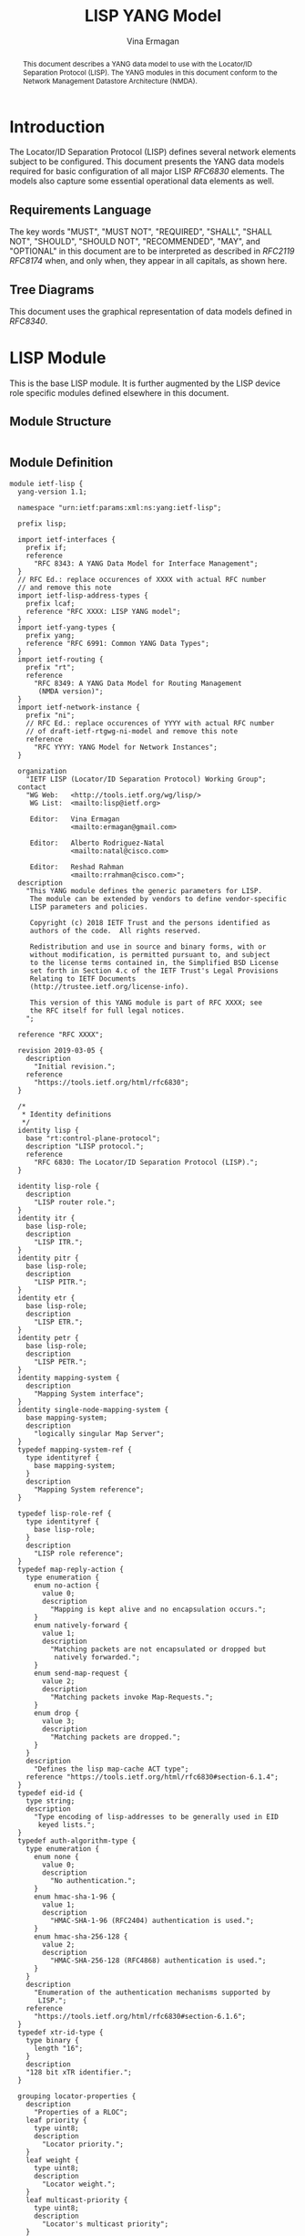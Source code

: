 # -*- fill-column: 69; org-confirm-babel-evaluate: nil -*-
#+STARTUP: noalign entitiespretty hidestars noindent showall
#+OPTIONS: prop:nil title:t toc:t \n:nil ::t |:t ^:{} -:t *:t ':nil
#+OPTIONS: prop:nil title:t toc:t \n:nil ::t |:t ^:{} -:t *:t ':nil

#+TITLE: LISP YANG Model
#+AUTHOR: Vina Ermagan
#+EMAIL: ermagan@gmail.com
#+AFFILIATION: Google
#+RFC_ADD_AUTHOR: ("Alberto Rodriguez-Natal" "natal@cisco.com" "Cisco Systems")
#+RFC_ADD_AUTHOR: ("Florin Coras" "fcoras@cisco.com" "Cisco Systems")
#+RFC_ADD_AUTHOR: ("Carl Moberg" "camoberg@cisco.com" "Cisco Systems")
#+RFC_ADD_AUTHOR: ("Reshad Rahman" "rrahman@cisco.com" "Cisco Systems")
#+RFC_ADD_AUTHOR: ("Albert Cabellos-Aparicio" "acabello@ac.upc.edu" "Technical University of Catalonia")
#+RFC_ADD_AUTHOR: ("Fabio Maino" "fmaino@cisco.com" "Cisco Systems")
#+RFC_NAME: draft-ietf-lisp-yang
#+RFC_VERSION: 12
#+RFC_XML_VERSION: 2

#+begin_abstract
This document describes a YANG data model to use with the Locator/ID Separation
Protocol (LISP). The YANG modules in this document conform to the Network
Management Datastore Architecture (NMDA).
#+end_abstract

* Introduction

The Locator/ID Separation Protocol (LISP) defines several network elements
subject to be configured. This document presents the YANG data models required
for basic configuration of all major LISP [[RFC6830]] elements. The
models also capture some essential operational data elements as well.

** Requirements Language
The key words "MUST", "MUST NOT", "REQUIRED", "SHALL", "SHALL NOT", "SHOULD",
"SHOULD NOT", "RECOMMENDED", "MAY", and "OPTIONAL" in this document are to be
interpreted as described in [[RFC2119]] [[RFC8174]] when, and only when, they appear in
all capitals, as shown here.

** Tree Diagrams
This document uses the graphical representation of data models defined in
[[RFC8340]].

* LISP Module
This is the base LISP module. It is further augmented by the LISP device role
specific modules defined elsewhere in this document.

** Module Structure

#+NAME: LISP Module YANG tree diagram.
#+begin_src bash :var file=ietf-lisp :results output verbatim replace :wrap example :exports results
  pyang -f tree ${file}
#+end_src

#+RESULTS: LISP Module YANG tree diagram.
#+begin_example
#+end_example

** Module Definition

#+name: ietf-lisp
#+header: :cmdline "-fyang --yang-canonical"
#+header: :file ietf-lisp.yang :results output code silent
#+begin_src yang :exports code
module ietf-lisp {
  yang-version 1.1;

  namespace "urn:ietf:params:xml:ns:yang:ietf-lisp";

  prefix lisp;

  import ietf-interfaces {
    prefix if;
    reference
      "RFC 8343: A YANG Data Model for Interface Management";
  }
  // RFC Ed.: replace occurences of XXXX with actual RFC number
  // and remove this note
  import ietf-lisp-address-types {
    prefix lcaf;
    reference "RFC XXXX: LISP YANG model";
  }
  import ietf-yang-types {
    prefix yang;
    reference "RFC 6991: Common YANG Data Types";
  }
  import ietf-routing {
    prefix "rt";
    reference
      "RFC 8349: A YANG Data Model for Routing Management
       (NMDA version)";
  }
  import ietf-network-instance {
    prefix "ni";
    // RFC Ed.: replace occurences of YYYY with actual RFC number
    // of draft-ietf-rtgwg-ni-model and remove this note
    reference
      "RFC YYYY: YANG Model for Network Instances";
  }

  organization
    "IETF LISP (Locator/ID Separation Protocol) Working Group";
  contact
    "WG Web:   <http://tools.ietf.org/wg/lisp/>
     WG List:  <mailto:lisp@ietf.org>

     Editor:   Vina Ermagan
               <mailto:ermagan@gmail.com>

     Editor:   Alberto Rodriguez-Natal
               <mailto:natal@cisco.com>

     Editor:   Reshad Rahman
               <mailto:rrahman@cisco.com>";
  description
    "This YANG module defines the generic parameters for LISP.
     The module can be extended by vendors to define vendor-specific
     LISP parameters and policies.

     Copyright (c) 2018 IETF Trust and the persons identified as
     authors of the code.  All rights reserved.

     Redistribution and use in source and binary forms, with or
     without modification, is permitted pursuant to, and subject
     to the license terms contained in, the Simplified BSD License
     set forth in Section 4.c of the IETF Trust's Legal Provisions
     Relating to IETF Documents
     (http://trustee.ietf.org/license-info).

     This version of this YANG module is part of RFC XXXX; see
     the RFC itself for full legal notices.
    ";

  reference "RFC XXXX";

  revision 2019-03-05 {
    description
      "Initial revision.";
    reference
      "https://tools.ietf.org/html/rfc6830";
  }

  /*
   * Identity definitions
   */
  identity lisp {
    base "rt:control-plane-protocol";
    description "LISP protocol.";
    reference
      "RFC 6830: The Locator/ID Separation Protocol (LISP).";
  }

  identity lisp-role {
    description
      "LISP router role.";
  }
  identity itr {
    base lisp-role;
    description
      "LISP ITR.";
  }
  identity pitr {
    base lisp-role;
    description
      "LISP PITR.";
  }
  identity etr {
    base lisp-role;
    description
      "LISP ETR.";
  }
  identity petr {
    base lisp-role;
    description
      "LISP PETR.";
  }
  identity mapping-system {
    description
      "Mapping System interface";
  }
  identity single-node-mapping-system {
    base mapping-system;
    description
      "logically singular Map Server";
  }
  typedef mapping-system-ref {
    type identityref {
      base mapping-system;
    }
    description
      "Mapping System reference";
  }

  typedef lisp-role-ref {
    type identityref {
      base lisp-role;
    }
    description
      "LISP role reference";
  }
  typedef map-reply-action {
    type enumeration {
      enum no-action {
        value 0;
        description
          "Mapping is kept alive and no encapsulation occurs.";
      }
      enum natively-forward {
        value 1;
        description
          "Matching packets are not encapsulated or dropped but
           natively forwarded.";
      }
      enum send-map-request {
        value 2;
        description
          "Matching packets invoke Map-Requests.";
      }
      enum drop {
        value 3;
        description
          "Matching packets are dropped.";
      }
    }
    description
      "Defines the lisp map-cache ACT type";
    reference "https://tools.ietf.org/html/rfc6830#section-6.1.4";
  }
  typedef eid-id {
    type string;
    description
      "Type encoding of lisp-addresses to be generally used in EID
       keyed lists.";
  }
  typedef auth-algorithm-type {
    type enumeration {
      enum none {
        value 0;
        description
          "No authentication.";
      }
      enum hmac-sha-1-96 {
        value 1;
        description
          "HMAC-SHA-1-96 (RFC2404) authentication is used.";
      }
      enum hmac-sha-256-128 {
        value 2;
        description
          "HMAC-SHA-256-128 (RFC4868) authentication is used.";
      }
    }
    description
      "Enumeration of the authentication mechanisms supported by
       LISP.";
    reference
      "https://tools.ietf.org/html/rfc6830#section-6.1.6";
  }
  typedef xtr-id-type {
    type binary {
      length "16";
    }
    description
    "128 bit xTR identifier.";
  }

  grouping locator-properties {
    description
      "Properties of a RLOC";
    leaf priority {
      type uint8;
      description
        "Locator priority.";
    }
    leaf weight {
      type uint8;
      description
        "Locator weight.";
    }
    leaf multicast-priority {
      type uint8;
      description
        "Locator's multicast priority";
    }
    leaf multicast-weight {
      type uint8;
      description
        "Locator's multicast weight";
    }
  }

  grouping locators-grouping {
    description
      "Grouping that defines a list of LISP locators.";
      list locator {
        key "id";
        description
          "List of routing locators";
        leaf id {
          type string {
            length "1..64";
          }
          description
            "Locator id";
        }
        container locator-address {
          uses lcaf:lisp-address;
          description
            "The locator address provided in LISP canonincal
             address format.";
        }
        uses locator-properties;
      }

  }

  grouping local-locators-grouping {
    description
      "Grouping that defines a list of LISP locators.";
    list interface {
      key "interface-ref";
      description
        "The address type of the locator";
      leaf interface-ref {
        type if:interface-ref;
        description
          "The name of the interface supporting the locator.";
      }
      uses locator-properties;
    }
  }

  grouping mapping {
    description
      "Grouping that defines a LISP mapping.";
    container eid {
      uses lcaf:lisp-address;
      description
        "End-host Identifier (EID) to be mapped to a list of
         locators";
    }
    leaf time-to-live {
      type uint32;
      units minutes;
      description
        "Mapping validity period in minutes.";
    }
    leaf creation-time {
      type yang:date-and-time;
      config false;
      description
        "Time when the mapping was created.";
    }
    leaf authoritative {
      type bits {
        bit A {
          description
            "Authoritative bit.";
        }
      }
      description
        "Bit that indicates if mapping comes from an
         authoritative source.";
    }
    leaf static {
      type boolean;
      default "false";
      description
        "This leaf should be true if the mapping is static.";
    }
    choice locator-list {
      description
        "list of locartors are either negative, or positive.";
      case negative-mapping {
        leaf map-reply-action {
          type map-reply-action;
          description
            "Forwarding action for a negative mapping.";
        }
      }
      case positive-mapping {
        container rlocs {
          uses locators-grouping;
          description
            "List of locators for a positive mapping.";
        }
      }
    }
  }

  grouping mappings {
    description
      "Grouping that defines a list of LISP mappings.";
    list vpn {
      key "instance-id";
      description
        "VPN to which the mappings belong.";
      leaf instance-id {
        type leafref {
          path "/rt:routing/rt:control-plane-protocols"
              + "/rt:control-plane-protocol/lisp:lisp"
              + "/lisp:vpns/lisp:vpn"
              + "/lisp:instance-id";
        }
        description
          "VPN identifier.";
      }
      container mappings {
        description
          "Mappings within the VPN.";
        list mapping {
          key "id";
          description
            "List of EID to RLOCs mappings.";
          leaf id {
            type eid-id;
            description
              "Id that uniquely identifies a mapping.";
          }
          uses mapping;
        }
      }
    }
  }

  grouping auth-key {
    description "Grouping that defines authentication keys.";
    container authentication-keys {
      description "Multiple authentication keys can be defined.";
       list authentication-key {
        key "auth-key-id";
        description
        "Authentication key parameters.";
        leaf auth-key-id {
          type string;
          description
          "Identifier of the authentication key.";
        }
        leaf-list auth-algorithm-id {
          type lisp:auth-algorithm-type;
          description
          "Authentication algorithm used with the key.";
        }
        leaf auth-key-value {
          type string;
          description
          "Clear text authentication key.";
        }
      }
    }
  }

  augment "/rt:routing/rt:control-plane-protocols"
        + "/rt:control-plane-protocol" {
     when "derived-from-or-self(rt:type, 'lisp:lisp')" {
      description
        "This augmentation is only valid for a control-plane protocol
         instance of LISP.";
    }
    description "LISP protocol ietf-routing module
                 control-plane-protocol augmentation.";

    container lisp {
      description
        "Parameters for the LISP subsystem.";

      container locator-sets {
        description
          "Container that defines a named locator set which can be
          referenced elsewhere.";
        list locator-set {
          key "locator-set-name";
          description
            "Multiple locator sets can be defined.";
          leaf locator-set-name {
            type string {
              length "1..64";
            }
            description
              "Locator set name";
          }
          choice locator-type {
            description
              "Locator sets can be based on local interfaces, or
               general locators.";
            case local-interface {
              uses local-locators-grouping;
              description
                "List of locators in this set based on local
                interfaces.";
            }
            case general-locator {
              uses locators-grouping;
              description
                "List of locators in this set based on lisp-address.";
            }
          }
        }
      }

      list lisp-role {
        key lisp-role-type;
          description
            "List of lisp device roles such as MS, MR, ITR,
             PITR, ETR or PETR.";
          leaf lisp-role-type {
            type lisp-role-ref;
            description
              "The type of LISP device - identity derived from the
               'lisp-device' base identity.";
          }
      }

      container lisp-router-id {
        when "../lisp-role/lisp-role-type = 'lisp:itr' or
              ../lisp-role/lisp-role-type = 'lisp:pitr' or
              ../lisp-role/lisp-role-type = 'lisp:etr' or
              ../lisp-role/lisp-role-type = 'lisp:petr'" {
          description "Only when ITR, PITR, ETR or PETR.";
        }
        description
          "Site-ID and xTR-ID of the device.";
        leaf site-id {
          type uint64;
          description "Site ID";
        }
        leaf xtr-id {
          type lisp:xtr-id-type;
          description "xTR ID";
        }
      }

      container vpns {
        when "../lisp-role/lisp-role-type = 'lisp:itr' or
              ../lisp-role/lisp-role-type = 'lisp:pitr' or
              ../lisp-role/lisp-role-type = 'lisp:etr' or
              ../lisp-role/lisp-role-type = 'lisp:petr'" {
          description "Only when ITR, PITR, ETR or PETR.";
        }
        description "VPNs";
        list vpn {
          key instance-id;
          unique "iid-name";
          description "List of VPNs";

          leaf instance-id {
            type lcaf:instance-id-type;
            description
              "VPN identifier. The value 0 for instance-id must be used
               for the default VRF.";
          }
          leaf iid-name {
            type leafref {
              path "/ni:network-instances/ni:network-instance/ni:name";
            }
            mandatory true;
            description
              "Name of VPN (e.g. VRF) to which an instance-id is
               bound. Each instance-id is bound to a different VPN";
          }
        }
      }
    }
  }
}
#+end_src

*  LISP-ITR Module

This module captures the configuration data model of a LISP ITR. The model also
captures some operational data elements.

** Module Structure

The following is the tree structure of the LISP-ITR module.

#+NAME: LISP-ITR Module YANG tree diagram.
#+begin_src bash :var file=ietf-lisp-itr :results output verbatim replace :wrap example :exports results
pyang --tree-line-length=72 --tree-print-groupings -f tree ${file}
#+end_src

** Module Definition

#+name: ietf-lisp-itr
#+header: :cmdline "-fyang --yang-canonical"
#+header: :file ietf-lisp-itr.yang :results output code silent
#+begin_src yang :exports code
module ietf-lisp-itr {
  yang-version 1.1;

  namespace "urn:ietf:params:xml:ns:yang:ietf-lisp-itr";

  prefix lisp-itr;

  // RFC Ed.: replace occurences of XXXX with actual RFC number
  // and remove this note
  import ietf-lisp {
    prefix lisp;
    reference "RFC XXXX: LISP YANG model";
  }
  import ietf-inet-types {
    prefix inet;
    reference "RFC 6991: Common YANG Data Types";
  }
  import ietf-routing {
    prefix "rt";
    reference
      "RFC 8349: A YANG Data Model for Routing Management
       (NMDA version)";
  }

  organization
    "IETF LISP (Locator/ID Separation Protocol) Working Group";
  contact
    "WG Web:   <http://tools.ietf.org/wg/lisp/>
     WG List:  <mailto:lisp@ietf.org>

     Editor:   Vina Ermagan
               <mailto:ermagan@gmail.com>

     Editor:   Alberto Rodriguez-Natal
              <mailto:natal@cisco.com>

     Editor:   Reshad Rahman
               <mailto:rrahman@cisco.com>";
  description
    "This YANG module defines the generic parameters for a LISP
     ITR. The module can be extended by vendors to define
     vendor-specific parameters and policies.

     Copyright (c) 2018 IETF Trust and the persons identified as
     authors of the code.  All rights reserved.

     Redistribution and use in source and binary forms, with or
     without modification, is permitted pursuant to, and subject
     to the license terms contained in, the Simplified BSD License
     set forth in Section 4.c of the IETF Trust's Legal Provisions
     Relating to IETF Documents
     (http://trustee.ietf.org/license-info).

     This version of this YANG module is part of RFC XXXX; see
     the RFC itself for full legal notices.
    ";

  reference "RFC XXXX";

  revision 2019-02-23 {
    description
      "Initial revision.";
    reference
      "https://tools.ietf.org/html/rfc6830";
  }
  augment "/rt:routing/rt:control-plane-protocols"
        + "/rt:control-plane-protocol/lisp:lisp" {
    when "lisp:lisp-role/lisp:lisp-role-type = 'lisp:itr' or
          lisp:lisp-role/lisp:lisp-role-type = 'lisp:pitr'" {
      description
        "Augment is valid when LISP role type is ITR or PITR.";
    }
    description
      "This augments LISP devices list with (P)ITR specific
       parameters.";
    container itr {
      presence "LISP (P)ITR operation enabled";
      description
        "ITR parameters";
      container rloc-probing {
        presence "RLOC probing active";
        description
          "RLOC-probing parameters";
        leaf interval {
          type uint16;
          units "seconds";
          description
            "Interval in seconds for resending the probes";
        }
        leaf retries {
          type uint8;
          description
            "Number of retries for sending the probes";
        }
        leaf retries-interval {
          type uint16;
          units "seconds";
          description
            "Interval in seconds between retries when sending probes.
             The action taken if all retries fail to receive is
             impementation specific.";
        }
      }
      leaf itr-rlocs {
        type leafref {
          path "/rt:routing/rt:control-plane-protocols"
             + "/rt:control-plane-protocol/lisp:lisp"
             + "/lisp:locator-sets/lisp:locator-set"
             + "/lisp:locator-set-name";
        }
        description
          "Reference to a locator set that the (P)ITR includes in
           Map-Requests";
      }
      container map-resolvers {
        description
          "Map-Resolvers that the (P)ITR uses.";
        leaf-list map-resolver {
          type inet:ip-address;
          description
            "Each Map-Resolver within the list of Map-Resolvers.";
        }
      }
      container proxy-etrs {
        when "../../lisp:lisp-role/lisp:lisp-role-type = 'lisp:itr'" {
          description
            "Container exists only when LISP role type is ITR";
        }
        description
          "Proxy ETRs that the ITR uses.";
        leaf-list proxy-etr-address{
          type inet:ip-address;
          description
            "Proxy ETR RLOC address.";
        }
      }
      container map-cache {
        leaf size {
          type uint32;
          config false;
          description
            "Current number of entries in the EID-to-RLOC map-cache";
        }
        leaf limit {
          type uint32;
          config false;
          description
            "Maximum permissible number of entries in the EID-to-RLOC
             map-cache";
        }

        uses lisp:mappings;
        description
          "EID to RLOCs mappings cache.";
      }
    }
  }
}
#+end_src

*  LISP-ETR Module
This module captures the configuration data model of a LISP ETR. The model also
captures some operational data elements.

** Module Structure

The following is the tree structure of the LISP-ETR module.

#+NAME: LISP-ETR Module YANG tree diagram.
#+begin_src bash  :var file=ietf-lisp-etr :results output verbatim replace :wrap example :exports results
pyang  --tree-line-length=72 -f tree ${file}
#+end_src

** Module Definition

#+name: ietf-lisp-etr
#+header: :cmdline "-fyang --yang-canonical"
#+header: :file ietf-lisp-etr.yang :results output code silent
#+begin_src yang :exports code
module ietf-lisp-etr {
  yang-version 1.1;

  namespace "urn:ietf:params:xml:ns:yang:ietf-lisp-etr";

  prefix lisp-etr;

  // RFC Ed.: replace occurences of XXXX with actual RFC number
  // and remove this note
  import ietf-lisp {
    prefix lisp;
    reference "RFC XXXX: LISP YANG model";
  }
  import ietf-lisp-address-types {
    prefix lcaf;
    reference "RFC XXXX: LISP YANG model";
  }
  import ietf-inet-types {
    prefix inet;
    reference "RFC 6991: Common YANG Data Types";
  }
  import ietf-routing {
    prefix "rt";
    reference
      "RFC 8349: A YANG Data Model for Routing Management
       (NMDA version)";
  }

  organization
    "IETF LISP (Locator/ID Separation Protocol) Working Group";
  contact
    "WG Web:   <http://tools.ietf.org/wg/lisp/>
     WG List:  <mailto:lisp@ietf.org>

     Editor:   Vina Ermagan
               <mailto:ermagan@gmail.com>

     Editor:   Alberto Rodriguez-Natal
               <mailto:natal@cisco.com>

     Editor:   Reshad Rahman
               <mailto:rrahman@cisco.com>";
  description
    "This YANG module defines the generic parameters for a LISP
     ETR. The module can be extended by vendors to define
     vendor-specific parameters and policies.

     Copyright (c) 2018 IETF Trust and the persons identified as
     authors of the code.  All rights reserved.

     Redistribution and use in source and binary forms, with or
     without modification, is permitted pursuant to, and subject
     to the license terms contained in, the Simplified BSD License
     set forth in Section 4.c of the IETF Trust's Legal Provisions
     Relating to IETF Documents
     (http://trustee.ietf.org/license-info).

     This version of this YANG module is part of RFC XXXX; see
     the RFC itself for full legal notices.
    ";

  reference "RFC XXXX";

  revision 2019-02-23 {
    description
      "Initial revision.";
    reference
      "https://tools.ietf.org/html/rfc6830";
  }
  augment "/rt:routing/rt:control-plane-protocols"
        + "/rt:control-plane-protocol/lisp:lisp" {
    when "lisp:lisp-role/lisp:lisp-role-type = 'lisp:etr' or
          lisp:lisp-role/lisp:lisp-role-type = 'lisp:petr'" {
      description
        "Augment is valid when LISP device type is (P)ETR.";
    }
    description
      "This augments LISP devices list with (P)ETR specific
       parameters.";
    container etr {
      presence "LISP (P)ETR operation enabled";
      description
        "(P)ETR parameters.";

      container map-servers {
        when "../../lisp:lisp-role/lisp:lisp-role-type = 'lisp:etr'" {
          description
            "Container exists only when LISP device type is ETR.";
        }
        description
          "Map-Servers that the ETR uses.";
        list map-server {
          key "ms-address";
          description
            "Each Map-Server within the list of Map-Servers.";
          leaf ms-address {
            type inet:ip-address;
            description
              "Map-Server address.";
          }
          uses lisp:auth-key;
        }
      }

      container local-eids {
        when "../../lisp:lisp-role/lisp:lisp-role-type = 'lisp:etr'" {
          description
            "Container exists only when LISP device type is ETR.";
        }
        description
          "VPNs served by the ETR.";
        list vpn {
          key "instance-id";
          description
            "VPN for local-EIDs.";
          leaf instance-id {
            type leafref {
              path "/rt:routing/rt:control-plane-protocols"
                  + "/rt:control-plane-protocol/lisp:lisp"
                  + "/lisp:vpns/lisp:vpn"
                  + "/lisp:instance-id";
            }
            description
              "VPN identifier.";
          }
          container eids {
            description
              "EIDs served by the ETR.";
            list local-eid {
              key "id";
              description
                "List of local EIDs.";
              leaf id {
                type lisp:eid-id;
                description
                  "Unique id of local EID.";
              }
              container eid-address {
                uses lcaf:lisp-address;
                description
                  "EID address in generic LISP address format.";
              }
              leaf rlocs {
                type leafref {
                  path "/rt:routing/rt:control-plane-protocols"
                     + "/rt:control-plane-protocol/lisp:lisp"
                     + "/lisp:locator-sets/lisp:locator-set"
                     + "/lisp:locator-set-name";
                }
                description
                  "Locator set mapped to this local EID.";
              }
              leaf record-ttl {
                type uint32;
                units minutes;
                description
                  "Validity period of the EID to RLOCs mapping provided
                  in Map-Replies.";
              }
              leaf want-map-notify {
                type boolean;
                default "true";
                description
                  "Flag which if set in a Map-Register requests that a
                  Map-Notify be sent in response.";
              }
              leaf proxy-reply {
                type boolean;
                default "false";
                description
                  "Flag which if set in a Map-Register requests that the
                  Map-Server proxy Map-Replies for the ETR.";
              }
              leaf registration-interval {
                type uint16;
                units "seconds";
                default "60";
                description
                  "Interval between consecutive Map-Register messages.";
              }
            }
          }
        }
      }
    }
  }
}
#+end_src

*  LISP-Map-Server Module

This module captures the configuration data model of a LISP Map Server [[RFC6833]].
The model also captures some operational data elements.

** Module Structure

The following is the tree structure of the LISP-Map-Server module.

#+NAME: LISP-Map-Server Module YANG tree diagram.
#+begin_src bash  :var file=ietf-lisp-mapserver :results output verbatim replace :wrap example :exports results
pyang  --tree-line-length=72 -f tree ${file}
#+end_src

** Module Definition

#+name: ietf-lisp-mapserver
#+header: :cmdline "-fyang --yang-canonical"
#+header: :file ietf-lisp-mapserver.yang :results output code silent
#+begin_src yang :exports code
module ietf-lisp-mapserver {
  yang-version 1.1;

  namespace "urn:ietf:params:xml:ns:yang:ietf-lisp-mapserver";

  prefix lisp-ms;

  // RFC Ed.: replace occurences of XXXX with actual RFC number
  // and remove this note
  import ietf-lisp {
    prefix lisp;
    reference "RFC XXXX: LISP YANG model";
  }
  import ietf-lisp-address-types {
    prefix lcaf;
    reference "RFC XXXX: LISP YANG model";
  }
  import ietf-yang-types {
    prefix yang;
    reference "RFC 6991: Common YANG Data Types";
  }
  import ietf-routing {
    prefix "rt";
    reference
      "RFC 8349: A YANG Data Model for Routing Management
       (NMDA version)";
  }

  organization
    "IETF LISP (Locator/ID Separation Protocol) Working Group";
  contact
    "WG Web:   <http://tools.ietf.org/wg/lisp/>
     WG List:  <mailto:lisp@ietf.org>

     Editor:   Vina Ermagan
               <mailto:ermagan@gmail.com>

     Editor:   Alberto Rodriguez-Natal
               <mailto:natal@cisco.com>

     Editor:   Reshad Rahman
               <mailto:rrahman@cisco.com>";
  description
    "This YANG module defines the generic parameters for a LISP
     Map-Server. The module can be extended by vendors to define
     vendor-specific parameters and policies.

     Copyright (c) 2018 IETF Trust and the persons identified as
     authors of the code.  All rights reserved.

     Redistribution and use in source and binary forms, with or
     without modification, is permitted pursuant to, and subject
     to the license terms contained in, the Simplified BSD License
     set forth in Section 4.c of the IETF Trust's Legal Provisions
     Relating to IETF Documents
     (http://trustee.ietf.org/license-info).

     This version of this YANG module is part of RFC XXXX; see
     the RFC itself for full legal notices.
    ";

  reference "RFC XXXX";

  revision 2019-03-05 {
    description
      "Initial revision.";
    reference
      "https://tools.ietf.org/html/rfc6833";
  }

  identity ms {
    base lisp:lisp-role;
      description
        "LISP Map-Server.";
  }

  grouping ms-counters {
      description "Grouping that defines map-server counters.";
      container counters {
        config false;
        description "Container for the counters";

        leaf map-registers-in {
          type yang:counter64;
          description "Number of incoming Map-Register messages";
        }

        leaf map-registers-in-auth-failed {
          type yang:counter64;
          description
            "Number of incoming Map-Register messages failed
            authentication";
        }

        leaf map-notify-records-out {
          type yang:counter64;
          description
            "Number of outgoing Map-Notify records";
        }

        leaf proxy-reply-records-out {
          type yang:counter64;
          description
            "Number of outgoing proxy Map-Reply records";
        }

        leaf map-requests-forwarded-out {
          type yang:counter64;
          description
            "Number of outgoing Map-Requests forwarded to ETR";
        }
      }
    }

  augment "/rt:routing/rt:control-plane-protocols"
        + "/rt:control-plane-protocol/lisp:lisp" {
    when "lisp:lisp-role/lisp:lisp-role-type = 'lisp-ms:ms'" {
      description
        "Augment is valid when LISP device type is Map-Server.";
    }
    description
      "This augments LISP devices list with Map-Server specific
       parameters.";
    container map-server {
      presence "LISP Map-Server operation enabled";
      description
        "Map-Server parameters.";
        container sites{
          description
            "Sites to accept registrations from.";
          list site {
            key site-id;
            description
              "Site that can send registrations.";
            leaf site-id {
              type uint64;
              description "Site ID";
            }
            uses lisp:auth-key;
            list xtr-ids {
              key xtr-id;
              description "xTR-ID specific configuration.";
              leaf xtr-id {
                type uint64;
                description "xTR ID";
              }
              uses lisp:auth-key;
            }
          }
        }
      container vpns {
        description
          "VPNs for which the Map-Server accepts registrations.";
        list vpn {
          key "instance-id";
          description
            "VPN instances in the Map-Server.";
          leaf instance-id {
            type lcaf:instance-id-type;
            description
              "VPN identifier.";
          }
          container mappings {
            description
              "EIDs registered by device.";
            list mapping {
              key "eid-id";
              description
                "List of EIDs registered by device.";
              leaf eid-id {
                type lisp:eid-id;
                description
                  "Id of the EID registered.";
              }
              container eid-address {
                uses lcaf:lisp-address;
                description
                  "EID in generic LISP address format registered
                   with the Map-Server.";
              }
              leaf-list site-id {
                type uint64;
                description "Site ID";
              }
              leaf more-specifics-accepted {
                  type boolean;
                  default "false";
                  description
                    "Flag indicating if more specific prefixes
                     can be registered.";
              }
              leaf mapping-expiration-timeout {
                  type int16;
                  units "seconds";
                  default "180"; //3 times the mapregister int
                  description
                    "Time before mapping is expired if no new
                     registrations are received.";
              }
              leaf first-registration-time {
                  type yang:date-and-time;
                  config false;
                  description
                    "Time at which the first registration for this EID
                     was received";
              }
              leaf last-registration-time {
                  type yang:date-and-time;
                  config false;
                  description
                    "Time at which the last registration for this EID
                     was received";
              }
              container mapping-records {
                description
                  "Datastore of registered mappings.";
                list mapping-record {
                  key xtr-id;
                  description
                    "Registered mapping.";
                  leaf xtr-id {
                    type lisp:xtr-id-type;
                    description "xTR ID";
                  }
                  leaf site-id {
                    type uint64;
                    description "Site ID";
                  }
                  uses lisp:mapping;
                }
              }
            }
          }
          uses ms-counters;
        }
      }
      leaf mapping-system-type {
        type lisp:mapping-system-ref;
        description
          "A reference to the mapping system";
      }

      container summary {
        config false;
        description "Summary state information";

        leaf number-configured-sites {
          type uint32;
          description "Number of configured LISP sites";
        }
        leaf number-registered-sites {
          type uint32;
          description "Number of registered LISP sites";
        }
        container af-datum {
          description "Number of configured EIDs per each AF";

          list af-data {
            key "address-type";
            description "Number of configured EIDs for this AF";
            leaf address-type {
              type lcaf:lisp-address-family-ref;
              description "AF type";
            }
            leaf number-configured-eids {
              type uint32;
              description "Number of configured EIDs for this AF";
            }
            leaf number-registered-eids {
              type uint32;
              description "Number of registered EIDs for this AF";
            }
          }
        }
      }
      uses ms-counters;
    }
  }
}
#+end_src

*  LISP-Map-Resolver Module

This module captures the configuration data model of a LISP Map Resolver
[[RFC6833]]. The model also captures some operational data elements.

** Module Structure

The following is the tree structure of the LISP-Resolver module.

#+NAME: LISP-Map-Resolver Module YANG tree diagram.
#+begin_src bash  :var file=ietf-lisp-mapresolver :results output verbatim replace :wrap example :exports results
pyang  --tree-line-length=72 -f tree ${file}
#+end_src

** Module Definition

#+name: ietf-lisp-mapresolver
#+header: :cmdline "-fyang --yang-canonical"
#+header: :file ietf-lisp-mapresolver.yang :results output code silent
#+begin_src yang :exports code
module ietf-lisp-mapresolver {
  yang-version 1.1;

  namespace "urn:ietf:params:xml:ns:yang:ietf-lisp-mapresolver";

  prefix lisp-mr;

  // RFC Ed.: replace occurences of XXXX with actual RFC number
  // and remove this note
  import ietf-lisp {
    prefix lisp;
    reference "RFC XXXX: LISP YANG model";
  }
  import ietf-inet-types {
    prefix inet;
    reference "RFC 6991: Common YANG Data Types";
  }
  import ietf-routing {
    prefix "rt";
    reference
      "RFC 8349: A YANG Data Model for Routing Management
       (NMDA version)";
  }

  organization
    "IETF LISP (Locator/ID Separation Protocol) Working Group";
  contact
    "WG Web:   <http://tools.ietf.org/wg/lisp/>
     WG List:  <mailto:lisp@ietf.org>

     Editor:   Vina Ermagan
               <mailto:ermagan@gmail.com>

     Editor:   Alberto Rodriguez-Natal
               <mailto:natal@cisco.com>

     Editor:   Reshad Rahman
               <mailto:rrahman@cisco.com>";
  description
    "This YANG module defines the generic parameters for a LISP
     Map-Resolver. The module can be extended by vendors to define
     vendor-specific parameters and policies.

     Copyright (c) 2018 IETF Trust and the persons identified as
     authors of the code.  All rights reserved.

     Redistribution and use in source and binary forms, with or
     without modification, is permitted pursuant to, and subject
     to the license terms contained in, the Simplified BSD License
     set forth in Section 4.c of the IETF Trust's Legal Provisions
     Relating to IETF Documents
     (http://trustee.ietf.org/license-info).

     This version of this YANG module is part of RFC XXXX; see
     the RFC itself for full legal notices.
    ";

  reference "RFC XXXX";

  revision 2019-02-23 {
    description
      "Initial revision.";
    reference
      "https://tools.ietf.org/html/rfc6833";
  }
  identity mr {
    base lisp:lisp-role;
    description
      "LISP Map-Resolver.";
  }

  augment "/rt:routing/rt:control-plane-protocols"
        + "/rt:control-plane-protocol/lisp:lisp" {
    when "lisp:lisp-role/lisp:lisp-role-type = 'lisp-mr:mr'" {
      description
        "Augment is valid when LISP device type is Map-Resolver.";
    }
    description
      "This augments LISP devices list with Map-Resolver specific
       parameters.";
    container map-resolver {
      presence "LISP Map-Resolver operation enabled";
      description
        "Map-Resolver parameters.";
      leaf mapping-system-type {
        type lisp:mapping-system-ref;
        description
        "A reference to the mapping system";
      }
      leaf ms-address {
        when "../mapping-system-type='lisp:single-node-mapping-system'";
        type inet:ip-address;
        description
          "address to reach the Map Server when "
          + "lisp-mr:single-node-mapping-system is being used.";
      }
    }
  }
}
#+end_src

*  LISP-Address-Types Module

This module captures the various LISP address types, and is an essential
building block used in other LISP modules.

** Module Structure

The following is the tree structure of the LISP-Address-Types module.

#+NAME: LISP-Address-Types Module YANG tree diagram.
#+begin_src bash  :var file=ietf-lisp-address-types :results output verbatim replace :wrap example :exports results
pyang --tree-line-length=72 --tree-print-groupings -f tree ${file}
#+end_src

** Module Definition

#+name: ietf-lisp-address-types
#+header: :cmdline "-fyang --yang-canonical"
#+header: :file ietf-lisp-address-types.yang :results output code silent
#+begin_src yang :exports code
module ietf-lisp-address-types {
  yang-version 1.1;

  namespace "urn:ietf:params:xml:ns:yang:ietf-lisp-address-types";

  prefix laddr;

  import ietf-inet-types {
    prefix inet;
    reference "RFC 6991: Common YANG Data Types";
  }
  import ietf-yang-types {
    prefix yang;
    reference "RFC 6991: Common YANG Data Types";
  }

  organization
    "IETF LISP (Locator/ID Separation Protocol) Working Group";
  contact
    "WG Web:   <http://tools.ietf.org/wg/lisp/>
     WG List:  <mailto:lisp@ietf.org>

     Editor:   Vina Ermagan
               <mailto:ermagan@gmail.com>

     Editor:   Alberto Rodriguez-Natal
               <mailto:natal@cisco.com>

     Editor:   Reshad Rahman
               <mailto:rrahman@cisco.com>";
  description
    "This YANG module defines the LISP Canonical Address Formats
     (LCAF) for LISP. The module can be extended by vendors to
     define vendor-specific parameters.

     Copyright (c) 2018 IETF Trust and the persons identified as
     authors of the code.  All rights reserved.

     Redistribution and use in source and binary forms, with or
     without modification, is permitted pursuant to, and subject
     to the license terms contained in, the Simplified BSD License
     set forth in Section 4.c of the IETF Trust's Legal Provisions
     Relating to IETF Documents
     (http://trustee.ietf.org/license-info).

     This version of this YANG module is part of RFC XXXX; see
     the RFC itself for full legal notices.

    ";
  // RFC Ed.: replace XXXX with actual RFC number and remove
  // this note
  reference "RFC XXXX";

  revision 2019-02-23 {
    description
      "Initial revision.";
    reference
      "RC8060: LISP Canonical Address Format (LCAF)";
  }
  identity lisp-address-family {
    description
      "Base identity from which identities describing LISP address
       families are derived.";
  }
  identity no-address-afi {
    base lisp-address-family;
    description
      "IANA Reserved.";
  }
  identity ipv4-afi {
    base lisp-address-family;
    description
      "IANA IPv4 address family.";
  }
  identity ipv4-prefix-afi {
    base lisp-address-family;
    description
      "IANA IPv4 address family prefix.";
  }
  identity ipv6-afi {
    base lisp-address-family;
    description
      "IANA IPv6 address family.";
  }
  identity ipv6-prefix-afi {
    base lisp-address-family;
    description
      "IANA IPv6 address family prefix.";
  }
  identity mac-afi {
    base lisp-address-family;
    description
      "IANA MAC address family.";
  }
  identity distinguished-name-afi {
    base lisp-address-family;
    description
      "IANA Distinguished Name address family.";
  }
  identity as-number-afi {
      base lisp-address-family;
      description
        "IANA AS Number address family.";
  }
  identity lcaf {
    base lisp-address-family;
    description
      "IANA LISP Canonical Address Format address family.";
  }
  identity null-address-lcaf {
    base lcaf;
    description
      "Null body LCAF type.";
  }
  identity afi-list-lcaf {
    base lcaf;
    description
      "AFI-List LCAF type.";
  }
  identity instance-id-lcaf {
    base lcaf;
    description
      "Instance-ID LCAF type.";
  }
  identity as-number-lcaf {
    base lcaf;
    description
      "AS Number LCAF type.";
  }
  identity application-data-lcaf {
    base lcaf;
    description
      "Application Data LCAF type.";
  }
  identity geo-coordinates-lcaf {
    base lcaf;
    description
      "Geo-coordinates LCAF type.";
  }
  identity opaque-key-lcaf {
    base lcaf;
    description
      "Opaque Key LCAF type.";
  }
  identity nat-traversal-lcaf {
    base lcaf;
    description
      "NAT-Traversal LCAF type.";
  }
  identity nonce-locator-lcaf {
    base lcaf;
    description
      "Nonce-Locator LCAF type.";
  }
  identity multicast-info-lcaf {
    base lcaf;
    description
      "Multicast Info LCAF type.";
  }
  identity explicit-locator-path-lcaf {
    base lcaf;
    description
      "Explicit Locator Path LCAF type.";
  }
  identity security-key-lcaf {
    base lcaf;
    description
      "Security Key LCAF type.";
  }
  identity source-dest-key-lcaf {
    base lcaf;
    description
      "Source/Dest LCAF type.";
  }
  identity replication-list-lcaf {
    base lcaf;
    description
      "Replication-List LCAF type.";
  }
  identity json-data-model-lcaf {
    base lcaf;
    description
      "JSON Data Model LCAF type.";
  }
  identity key-value-address-lcaf {
    base lcaf;
    description
      "Key/Value Address LCAF type.";
  }
  identity encapsulation-format-lcaf {
    base lcaf;
    description
      "Encapsulation Format LCAF type.";
  }
  identity service-path-lcaf {
    base lcaf;
    description
      "Service Path LCAF type.";
  }
  typedef instance-id-type {
    type uint32 {
      range "0..16777215";
    }
    description
      "Defines the range of values for an Instance ID.";
  }
  typedef service-path-id-type {
    type uint32 {
      range "0..16777215";
    }
    description
      "Defines the range of values for a Service Path ID.";
  }
   typedef distinguished-name-type {
    type string;
    description
      "Distinguished Name address.";
    reference
      "http://www.iana.org/assignments/address-family-numbers/
       address-family-numbers.xhtml";
  }
  typedef simple-address {
    type union {
      type inet:ip-address;
      type inet:ip-prefix;
      type yang:mac-address;
      type distinguished-name-type;
      type inet:as-number;
    }
    description
      "Union of address types that can be part of LCAFs.";
  }

  typedef lisp-address-family-ref {
    type identityref {
      base lisp-address-family;
    }
    description
      "LISP address family reference.";
  }
  typedef lcaf-ref {
    type identityref {
      base lcaf;
    }
    description
      "LCAF types reference.";
  }

  grouping lisp-address {
    description
      "Generic LISP address.";
    leaf address-type {
      type lisp-address-family-ref;
      mandatory true;
      description
        "Type of the LISP address.";
    }
    choice address {
      description
        "Various LISP address types, including IP, MAC, and LCAF.";

      leaf no-address {
        when "../address-type = 'laddr:no-address-afi'" {
          description
            "When AFI is 0.";
        }
        type empty;
        description
          "No address.";
      }
      leaf ipv4 {
        when "../address-type = 'laddr:ipv4-afi'" {
          description
            "When AFI is IPv4.";
        }
        type inet:ipv4-address;
        description
          "IPv4 address.";
      }
      leaf ipv4-prefix {
        when "../address-type = 'laddr:ipv4-prefix-afi'" {
          description
            "When AFI is IPv4.";
        }
        type inet:ipv4-prefix;
        description
          "IPv4 prefix.";
      }
      leaf ipv6 {
        when "../address-type = 'laddr:ipv6-afi'" {
          description
            "When AFI is IPv6.";
        }
        type inet:ipv6-address;
        description
          "IPv6 address.";
      }
      leaf ipv6-prefix {
        when "../address-type = 'laddr:ipv6-prefix-afi'" {
          description
            "When AFI is IPv6.";
        }
        type inet:ipv6-prefix;
        description
          "IPv6 address.";
      }
      leaf mac {
        when "../address-type = 'laddr:mac-afi'" {
          description
            "When AFI is MAC.";
        }
        type yang:mac-address;
        description
          "MAC address.";
      }
      leaf distinguished-name {
        when "../address-type = 'laddr:distinguished-name-afi'" {
          description
            "When AFI is distinguished-name.";
        }
        type distinguished-name-type;
        description
          "Distinguished Name address.";
      }
      leaf as-number {
        when "../address-type = 'laddr:as-number-afi'" {
          description
            "When AFI is as-number.";
        }
        type inet:as-number;
        description
          "AS Number.";
      }
      container null-address {
        when "../address-type = 'laddr:null-address-lcaf'" {
          description
            "When LCAF type is null.";
        }
        description
          "Null body LCAF type";
        leaf address {
          type empty;
          description
            "AFI address.";
        }
      }
      container afi-list {
        when "../address-type = 'laddr:afi-list-lcaf'" {
          description
            "When LCAF type is AFI-List.";
        }
        description
          "AFI-List LCAF type.";
        reference
          "http://tools.ietf.org/html/draft-ietf-lisp-lcaf-10
           #section-4.16.1";
        leaf-list address-list {
          type simple-address;
          description
            "List of AFI addresses.";
        }
      }
      container instance-id {
        when "../address-type = 'laddr:instance-id-lcaf'" {
          description
            "When LCAF type is Instance ID as per RFC8060.";
        }
        description
          "Instance ID LCAF type.";
        reference
          "http://tools.ietf.org/html/draft-ietf-lisp-lcaf-10
           #section-4.2";
        leaf instance-id {
          type instance-id-type;
          description
            "Instance ID value.";
        }
        leaf mask-length {
            type uint8;
            description
              "Mask length.";
        }
        leaf address {
          type simple-address;
          description
            "AFI address.";
        }
      }
      container as-number-lcaf {
        when "../address-type = 'laddr:as-number-lcaf'" {
          description
            "When LCAF type is AS-Number.";
        }
        description
          "AS Number LCAF type.";
        reference
          "http://tools.ietf.org/html/draft-ietf-lisp-lcaf-10
           #section-4.3";
        leaf as {
          type inet:as-number;
          description
            "AS number.";
        }
        leaf address {
          type simple-address;
          description
            "AFI address.";
        }
      }
      container application-data {
        when "../address-type = 'laddr:application-data-lcaf'" {
          description
            "When LCAF type is Application Data.";
        }
        description
          "Application Data LCAF type.";
        reference
          "http://tools.ietf.org/html/draft-ietf-lisp-lcaf-10
           #section-4.4";
        leaf address {
            type simple-address;
            description
              "AFI address.";
        }
        leaf protocol {
            type uint8;
            description
              "Protocol number.";
        }
        leaf ip-tos {
            type int32;
            description
              "Type of service field.";
        }
        leaf local-port-low {
            type inet:port-number;
            description
              "Low end of local port range.";
        }
        leaf local-port-high {
            type inet:port-number;
            description
              "High end of local port range.";
        }
        leaf remote-port-low {
            type inet:port-number;
            description
              "Low end of remote port range.";
        }
        leaf remote-port-high {
            type inet:port-number;
            description
              "High end of remote port range.";
        }
      }
      container geo-coordinates {
        when "../address-type = 'laddr:geo-coordinates-lcaf'" {
          description
            "When LCAF type is Geo-coordinates.";
        }
        description
          "Geo-coordinates LCAF type.";
        reference
          "http://tools.ietf.org/html/draft-ietf-lisp-lcaf-10
           #section-4.5";
        leaf latitude {
          type bits {
            bit N {
              description
                "Latitude bit.";
            }
          }
          description
            "Bit that selects between North and South latitude.";
        }
        leaf latitude-degrees {
          type uint8 {
            range "0 .. 90";
          }
          description
            "Degrees of latitude.";
        }
        leaf latitude-minutes {
          type uint8 {
            range "0..59";
          }
          description
            "Minutes of latitude.";
        }
        leaf latitude-seconds {
          type uint8 {
            range "0..59";
          }
          description
            "Seconds of latitude.";
        }
        leaf longitude {
          type bits {
            bit E {
              description
                "Longitude bit.";
            }
          }
          description
            "Bit that selects between East and West longitude.";
        }
        leaf longitude-degrees {
          type uint16 {
            range "0 .. 180";
          }
          description
            "Degrees of longitude.";
        }
        leaf longitude-minutes {
          type uint8 {
            range "0..59";
          }
          description
            "Minutes of longitude.";
        }
        leaf longitude-seconds {
          type uint8 {
            range "0..59";
          }
          description
            "Seconds of longitude.";
        }
        leaf altitude {
          type int32;
          description
            "Height relative to sea level in meters.";
        }
        leaf address {
          type simple-address;
          description
            "AFI address.";
        }
      }
      container nat-traversal {
        when "../address-type = 'laddr:nat-traversal-lcaf'" {
          description
            "When LCAF type is NAT-Traversal.";
        }
        description
          "NAT-Traversal LCAF type.";
        reference
          "http://tools.ietf.org/html/draft-ietf-lisp-lcaf-10
           #section-4.6";
        leaf ms-udp-port {
          type uint16;
          description
            "Map-Server UDP port (set to 4342).";
        }
        leaf etr-udp-port {
          type uint16;
          description
            "ETR UDP port.";
        }
        leaf global-etr-rloc {
          type simple-address;
          description
            "Global ETR RLOC address.";
        }
        leaf ms-rloc {
          type simple-address;
          description
            "Map-Server RLOC address.";
        }
        leaf private-etr-rloc {
          type simple-address;
          description
            "Private ETR RLOC address.";
        }
        leaf-list rtr-rlocs {
          type simple-address;
          description
            "List of RTR RLOC addresses.";
        }
      }
      container explicit-locator-path {
        when "../address-type = 'laddr:explicit-locator-path-lcaf'" {
          description
            "When LCAF type type is Explicit Locator Path.";
        }
        description
          "Explicit Locator Path LCAF type.";
        reference
          "http://tools.ietf.org/html/draft-ietf-lisp-lcaf-10
           #section-4.9";
        list hop {
          key "hop-id";
          ordered-by user;
          description
            "List of locator hops forming the explicit path.";
          leaf hop-id {
            type string {
              length "1..64";
            }
            description
              "Unique identifier for the hop.";
          }
          leaf address {
            type simple-address;
            description
              "AFI address.";
          }
          leaf lrs-bits {
            type bits{
              bit lookup {
                description
                  "Lookup bit.";
              }
              bit rloc-probe {
                description
                  "RLOC-probe bit.";
              }
              bit strict {
                description
                  "Strict bit.";
              }
            }
            description
              "Flag bits per hop.";
          }
        }
      }
      container source-dest-key {
        when "../address-type = 'laddr:source-dest-key-lcaf'" {
          description
            "When LCAF type type is Source/Dest.";
        }
        description
          "Source/Dest LCAF type.";
        reference
            "http://tools.ietf.org/html/draft-ietf-lisp-lcaf-10
            #section-4.11";
        leaf source {
          type simple-address;
          description
            "Source address.";
        }
        leaf dest {
          type simple-address;
          description
            "Destination address.";
        }
      }
      container key-value-address {
        when "../address-type = 'laddr:key-value-address-lcaf'" {
          description
            "When LCAF type type is Key/Value Address.";
        }
        description
          "Key/Value Address LCAF type.";
        reference
          "http://tools.ietf.org/html/draft-ietf-lisp-lcaf-10
           #section-4.11";
        leaf key {
          type simple-address;
          description
            "Address as Key.";
        }
        leaf value {
          type simple-address;
          description
            "Address as Value.";
        }
      }
      container service-path {
        when "../address-type = 'laddr:service-path-lcaf'" {
        description
          "When LCAF type service path identifier.";
            }
        description
          "Service Path LCAF type.";
        reference
          "http://tools.ietf.org/html/draft-ermagan-lisp-nsh-00";
        leaf service-path-id {
          type service-path-id-type;
          description
            "Service path identifier for the path for NSH header";
        }
        leaf service-index {
          type uint8;
          description
            "Service path index for NSH header";
        }
      }
    }
  }
}
#+end_src

*  Data Model examples

This section presents some simple and illustrative examples on how to configure
LISP.

** LISP protocol instance

The following is an example configuration for a LISP protocol instance with the
name "LISP1". There are also 2 VNIs configured.

#+NAME: validate-xml-example
#+HEADER: :var vfile=xml-example :var module=ietf-lisp
#+begin_src bash :results output verbatim replace :wrap example :exports none
  mkdir -p .validate
  if ! yang2dsdl -x -t config -d .validate -v ${vfile} $module 2>&1 >/dev/null; then echo FAIL; fi
#+end_src

#+RESULTS: validate-xml-example
#+begin_example
Data model defines no data.
FAIL
#+end_example

#+CAPTION: Example Base LISP Module Use.
#+NAME: xml-example
#+begin_src xml :file test-xml-example.xml :results output code silent :exports code
<data xmlns="urn:ietf:params:xml:ns:netconf:base:1.0">
  <network-instances
     xmlns="urn:ietf:params:xml:ns:yang:ietf-network-instance">
    <network-instance>
      <name>VRF-BLUE</name>
      <vrf-root/>
      <enabled>true</enabled>
    </network-instance>
    <network-instance>
      <name>VRF-RED</name>
      <vrf-root/>
      <enabled>true</enabled>
    </network-instance>
  </network-instances>
  <routing xmlns="urn:ietf:params:xml:ns:yang:ietf-routing">
    <control-plane-protocols>
      <control-plane-protocol>
        <type xmlns:lisp="urn:ietf:params:xml:ns:yang:ietf-lisp">
          lisp:lisp
        </type>
        <name>LISP1</name>
        <lisp xmlns="urn:ietf:params:xml:ns:yang:ietf-lisp">
          <lisp-role>
            <lisp-role-type>etr</lisp-role-type>
          </lisp-role>
          <lisp-role>
            <lisp-role-type>itr</lisp-role-type>
          </lisp-role>
          <vpns>
            <vpn>
              <instance-id>1000</instance-id>
              <iid-name>VRF-BLUE</iid-name>
            </vpn>
            <vpn>
              <instance-id>2000</instance-id>
              <iid-name>VRF-RED</iid-name>
            </vpn>
          </vpns>
        </lisp>
      </control-plane-protocol>
    </control-plane-protocols>
  </routing>
</data>
#+end_src

** LISP ITR

The following is an example configuration for ITR functionality under "LISP1".
There are 2 Map-Resolvers configured.

#+NAME: validate-xml-example2
#+HEADER: :var vfile=xml-example2 :var module=ietf-lisp
#+begin_src bash :results output verbatim replace :wrap example :exports none
  mkdir -p .validate
  if ! yang2dsdl -x -t config -d .validate -v ${vfile} $module 2>&1 >/dev/null; then echo FAIL; fi
#+end_src

#+RESULTS: validate-xml-example2
#+begin_example
test-xml-example.xml validates
No errors found.
#+end_example

#+CAPTION: Example LISP-ITR Module Use.
#+NAME: xml-example2
#+begin_src xml :file test-xml-example2.xml :results output code silent :exports code
<config xmlns="urn:ietf:params:xml:ns:netconf:base:1.0">
  <routing xmlns="urn:ietf:params:xml:ns:yang:ietf-routing">
    <control-plane-protocols>
      <control-plane-protocol>
        <type xmlns:lisp="urn:ietf:params:xml:ns:yang:ietf-lisp">
          lisp:lisp
        </type>
        <name>LISP1</name>
        <lisp xmlns="urn:ietf:params:xml:ns:yang:ietf-lisp">
          <lisp-role>
            <lisp-role-type>itr</lisp-role-type>
          </lisp-role>
          <itr xmlns="urn:ietf:params:xml:ns:yang:ietf-lisp-itr">
            <map-resolvers>
              <map-resolver>2001:db8:203:0:113::1</map-resolver>
              <map-resolver>2001:db8:204:0:113::1</map-resolver>
            </map-resolvers>
          </itr>
        </lisp>
      </control-plane-protocol>
    </control-plane-protocols>
  </routing>
</config>
#+end_src

** LISP ETR

The following is an example configuration for ETR functionality under "LISP1".
There are 2 Map-Servers and 2 local EIDs configured.

#+NAME: validate-xml-example3
#+HEADER: :var vfile=xml-example3 :var module=ietf-lisp
#+begin_src bash :results output verbatim replace :wrap example :exports none
  mkdir -p .validate
  if ! yang2dsdl -x -t config -d .validate -v ${vfile} $module 2>&1 >/dev/null; then echo FAIL; fi
#+end_src

#+RESULTS: validate-xml-example3
#+begin_example
test-xml-example3.xml validates
No errors found.
#+end_example

#+CAPTION: Example LISP-ETR Module Use.
#+NAME: xml-example3
#+begin_src xml :file test-xml-example3.xml :results output code silent :exports code
<config xmlns="urn:ietf:params:xml:ns:netconf:base:1.0">
  <network-instances
     xmlns="urn:ietf:params:xml:ns:yang:ietf-network-instance">
    <network-instance>
      <name>VRF-BLUE</name>
      <vrf-root/>
      <enabled>true</enabled>
    </network-instance>
    <network-instance>
      <name>VRF-RED</name>
      <vrf-root/>
      <enabled>true</enabled>
    </network-instance>
  </network-instances>
  <routing xmlns="urn:ietf:params:xml:ns:yang:ietf-routing">
    <control-plane-protocols>
      <control-plane-protocol>
        <type xmlns:lisp="urn:ietf:params:xml:ns:yang:ietf-lisp">
          lisp:lisp
        </type>
        <name>LISP1</name>
        <lisp xmlns="urn:ietf:params:xml:ns:yang:ietf-lisp">
          <lisp-role>
            <lisp-role-type>etr</lisp-role-type>
          </lisp-role>
          <lisp-router-id>
           <site-id>1</site-id>
          </lisp-router-id>
          <vpns>
            <vpn>
              <instance-id>1000</instance-id>
              <iid-name>VRF-BLUE</iid-name>
            </vpn>
            <vpn>
              <instance-id>2000</instance-id>
              <iid-name>VRF-RED</iid-name>
            </vpn>
          </vpns>
          <etr xmlns="urn:ietf:params:xml:ns:yang:ietf-lisp-etr">
            <map-servers>
              <map-server>
                <ms-address>2001:db8:203:0:113::1</ms-address>
                <authentication-keys>
                  <authentication-key>
                    <auth-key-id>key1</auth-key-id>
                    <auth-algorithm-id>
                       hmac-sha-256-128
                     </auth-algorithm-id>
                    <auth-key-value>*Kye^$$1#gb91U04zpa</auth-key-value>
                  </authentication-key>
                </authentication-keys>
              </map-server>
              <map-server>
                <ms-address>2001:db8:204:0:113::1</ms-address>
                <authentication-keys>
                  <authentication-key>
                    <auth-key-id>key1</auth-key-id>
                    <auth-algorithm-id>
                       hmac-sha-256-128
                    </auth-algorithm-id>
                    <auth-key-value>*Kye^$$1#gb91U04zpa</auth-key-value>
                  </authentication-key>
                </authentication-keys>
              </map-server>
            </map-servers>
            <local-eids>
              <vpn>
                <instance-id>1000</instance-id>
                <eids>
                  <local-eid>
                    <id>2001:db8:400:0:100::0</id>
                    <eid-address>
                      <address-type xmlns:laddr=
                  "urn:ietf:params:xml:ns:yang:ietf-lisp-address-types">
                         laddr:ipv6-prefix-afi
                      </address-type>
                      <ipv6-prefix>2001:db8:400:0:100::/80</ipv6-prefix>
                    </eid-address>
                  </local-eid>
                </eids>
              </vpn>
              <vpn>
                <instance-id>2000</instance-id>
                <eids>
                  <local-eid>
                    <id>2001:db8:800:0:200::0</id>
                    <eid-address>
                      <address-type xmlns:laddr=
                  "urn:ietf:params:xml:ns:yang:ietf-lisp-address-types">
                         laddr:ipv6-prefix-afi
                       </address-type>
                      <ipv6-prefix>2001:db8:800:0:200::/80</ipv6-prefix>
                    </eid-address>
                  </local-eid>
                </eids>
              </vpn>
            </local-eids>
          </etr>
        </lisp>
      </control-plane-protocol>
    </control-plane-protocols>
  </routing>
</config>
#+end_src

** LISP Map-Server

The following is an example configuration for Map-Server functionality under
"LISP1". There are 2 mappings configured.

#+NAME: validate-xml-example4
#+HEADER: :var vfile=xml-example4 :var module=ietf-lisp
#+begin_src bash :results output verbatim replace :wrap example :exports none
  mkdir -p .validate
  if ! yang2dsdl -x -t config -d .validate -v ${vfile} $module 2>&1 >/dev/null; then echo FAIL; fi
#+end_src

#+RESULTS: validate-xml-example4
#+begin_example
test-xml-example4.xml validates
No errors found.
#+end_example

#+CAPTION: Example LISP-Map-Server Module Use.
#+NAME: xml-example4
#+begin_src xml :file test-xml-example4.xml :results output code silent :exports code
<config xmlns="http://tail-f.com/ns/config/1.0">
  <routing xmlns="urn:ietf:params:xml:ns:yang:ietf-routing">
    <control-plane-protocols>
      <control-plane-protocol>
        <type xmlns:lisp="urn:ietf:params:xml:ns:yang:ietf-lisp">
          lisp:lisp
        </type>
        <name>LISP1</name>
        <lisp xmlns="urn:ietf:params:xml:ns:yang:ietf-lisp">
          <lisp-role>
            <lisp-role-type xmlns:lisp-ms=
              "urn:ietf:params:xml:ns:yang:ietf-lisp-mapserver">
              lisp-ms:ms
            </lisp-role-type>
          </lisp-role>
          <map-server xmlns=
             "urn:ietf:params:xml:ns:yang:ietf-lisp-mapserver">
            <sites>
              <site>
                <site-id>1</site-id>
                <authentication-keys>
                  <authentication-key>
                    <auth-key-id>key1</auth-key-id>
                    <auth-algorithm-id>
                       hmac-sha-256-128
                    </auth-algorithm-id>
                    <auth-key-value>*Kye^$$1#gb91U04zpa</auth-key-value>
                  </authentication-key>
                </authentication-keys>
              </site>
            </sites>
            <vpns>
              <vpn>
                <instance-id>1000</instance-id>
                <mappings>
                  <mapping>
                    <eid-id>1</eid-id>
                    <eid-address>
                      <address-type xmlns:laddr=
                  "urn:ietf:params:xml:ns:yang:ietf-lisp-address-types">
                         laddr:ipv6-prefix-afi
                       </address-type>
                      <ipv6-prefix>2001:db8:400:0:100::/80</ipv6-prefix>
                    </eid-address>
                  </mapping>
                </mappings>
              </vpn>
              <vpn>
                <instance-id>2000</instance-id>
                <mappings>
                  <mapping>
                    <eid-id>1</eid-id>
                    <eid-address>
                      <address-type xmlns:laddr=
                  "urn:ietf:params:xml:ns:yang:ietf-lisp-address-types">
                         laddr:ipv6-prefix-afi
                      </address-type>
                      <ipv6-prefix>2001:db8:800:0:200::/80</ipv6-prefix>
                    </eid-address>
                  </mapping>
                </mappings>
              </vpn>
            </vpns>
          </map-server>
        </lisp>
      </control-plane-protocol>
    </control-plane-protocols>
  </routing>
</config>
#+end_src

* Acknowledgments

The tree view and the YANG model shown in this document have been formated with
the 'pyang' tool.

* IANA Considerations

XXX copy over.

* Security Considerations

XXX copy over.

* Normative References
*** RFC2119
*** RFC3688
*** RFC6241
*** RFC6242
*** RFC6830
*** RFC6832
*** RFC6833
*** RFC6836
*** RFC7835
*** RFC8040
*** RFC8060
*** RFC8111
*** RFC8174
*** RFC8340
*** RFC8341
*** RFC8349
*** RFC8446

